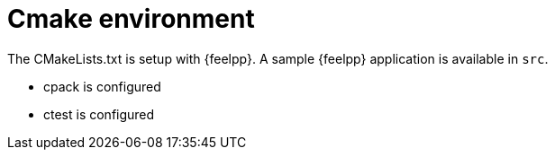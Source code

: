 = Cmake environment

The CMakeLists.txt is setup with {feelpp}.
A sample {feelpp} application is available in `src`.

* cpack is configured
* ctest is configured